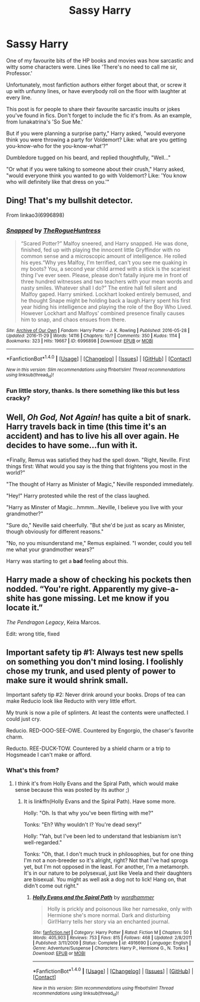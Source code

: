 #+TITLE: Sassy Harry

* Sassy Harry
:PROPERTIES:
:Author: diarreia
:Score: 11
:DateUnix: 1480605628.0
:DateShort: 2016-Dec-01
:END:
One of my favourite bits of the HP books and movies was how sarcastic and witty some characters were. Lines like 'There's no need to call me sir, Professor.'

Unfortunately, most fanfiction authors either forget about that, or screw it up with unfunny lines, or have everybody roll on the floor with laughter at every line.

This post is for people to share their favourite sarcastic insults or jokes you've found in fics. Don't forget to include the fic it's from. As an example, from lunakatrina's 'So Sue Me.'

But if you were planning a surprise party," Harry asked, "would everyone think you were throwing a party for Voldemort? Like: what are you getting you-know-who for the you-know-what'?"

Dumbledore tugged on his beard, and replied thoughtfully, "Well..."

"Or what if you were talking to someone about their crush," Harry asked, "would everyone think you wanted to go with Voldemort? Like: 'You know who will definitely like that dress on you.'"


** Ding! That's my bullshit detector.

From linkao3(6996898)
:PROPERTIES:
:Author: jimmythebass
:Score: 3
:DateUnix: 1480632422.0
:DateShort: 2016-Dec-02
:END:

*** [[http://archiveofourown.org/works/6996898][*/Snapped/*]] by [[http://www.archiveofourown.org/users/TheRogueHuntress/pseuds/TheRogueHuntress][/TheRogueHuntress/]]

#+begin_quote
  “Scared Potter?” Malfoy sneered, and Harry snapped. He was done, finished, fed up with playing the innocent little Gryffindor with no common sense and a microscopic amount of intelligence. He rolled his eyes.“Why yes Malfoy, I'm terrified, can't you see me quaking in my boots? You, a second year child armed with a stick is the scariest thing I've ever seen. Please, please don't fatally injure me in front of three hundred witnesses and two teachers with your mean words and nasty smiles. Whatever shall I do?” The entire hall fell silent and Malfoy gaped. Harry smirked. Lockhart looked entirely bemused, and he thought Snape might be holding back a laugh.Harry spent his first year hiding his intelligence and playing the role of the Boy Who Lived. However Lockhart and Malfoys' combined presence finally causes him to snap, and chaos ensues from there.
#+end_quote

^{/Site/: [[http://www.archiveofourown.org/][Archive of Our Own]] *|* /Fandom/: Harry Potter - J. K. Rowling *|* /Published/: 2016-05-28 *|* /Updated/: 2016-11-29 *|* /Words/: 14116 *|* /Chapters/: 10/? *|* /Comments/: 350 *|* /Kudos/: 1114 *|* /Bookmarks/: 323 *|* /Hits/: 19667 *|* /ID/: 6996898 *|* /Download/: [[http://archiveofourown.org/downloads/Th/TheRogueHuntress/6996898/Snapped.epub?updated_at=1480600879][EPUB]] or [[http://archiveofourown.org/downloads/Th/TheRogueHuntress/6996898/Snapped.mobi?updated_at=1480600879][MOBI]]}

--------------

*FanfictionBot*^{1.4.0} *|* [[[https://github.com/tusing/reddit-ffn-bot/wiki/Usage][Usage]]] | [[[https://github.com/tusing/reddit-ffn-bot/wiki/Changelog][Changelog]]] | [[[https://github.com/tusing/reddit-ffn-bot/issues/][Issues]]] | [[[https://github.com/tusing/reddit-ffn-bot/][GitHub]]] | [[[https://www.reddit.com/message/compose?to=tusing][Contact]]]

^{/New in this version: Slim recommendations using/ ffnbot!slim! /Thread recommendations using/ linksub(thread_id)!}
:PROPERTIES:
:Author: FanfictionBot
:Score: 4
:DateUnix: 1480632437.0
:DateShort: 2016-Dec-02
:END:


*** Fun little story, thanks. Is there something like this but less cracky?
:PROPERTIES:
:Author: wwbillyww
:Score: 1
:DateUnix: 1480667617.0
:DateShort: 2016-Dec-02
:END:


** Well, /Oh God, Not Again!/ has quite a bit of snark. Harry travels back in time (this time it's an accident) and has to live his all over again. He decides to have some...fun with it.

*Finally, Remus was satisfied they had the spell down. "Right, Neville. First things first: What would you say is the thing that frightens you most in the world?"

"The thought of Harry as Minister of Magic," Neville responded immediately.

"Hey!" Harry protested while the rest of the class laughed.

"Harry as Minster of Magic...hmmm...Neville, I believe you live with your grandmother?"

"Sure do," Neville said cheerfully. "But she'd be just as scary as Minister, though obviously for different reasons."

"No, no you misunderstand me," Remus explained. "I wonder, could you tell me what your grandmother wears?"

Harry was starting to get a *bad* feeling about this.
:PROPERTIES:
:Author: CryptidGrimnoir
:Score: 4
:DateUnix: 1480639306.0
:DateShort: 2016-Dec-02
:END:


** Harry made a show of checking his pockets then nodded. “You're right. Apparently my give-a-shite has gone missing. Let me know if you locate it.”

/The Pendragon Legacy/, Keira Marcos.

Edit: wrong title, fixed
:PROPERTIES:
:Author: t1mepiece
:Score: 3
:DateUnix: 1480633901.0
:DateShort: 2016-Dec-02
:END:


** Important safety tip #1: Always test new spells on something you don't mind losing. I foolishly chose my trunk, and used plenty of power to make sure it would shrink small.

Important safety tip #2: Never drink around your books. Drops of tea can make Reducio look like Reducto with very little effort.

My trunk is now a pile of splinters. At least the contents were unaffected. I could just cry.

Reducio. RED-OOO-SEE-OWE. Countered by Engorgio, the chaser's favorite charm.

Reducto. REE-DUCK-TOW. Countered by a shield charm or a trip to Hogsmeade I can't make or afford.
:PROPERTIES:
:Author: wordhammer
:Score: 3
:DateUnix: 1480620291.0
:DateShort: 2016-Dec-01
:END:

*** What's this from?
:PROPERTIES:
:Author: jimmythebass
:Score: 2
:DateUnix: 1480632746.0
:DateShort: 2016-Dec-02
:END:

**** I think it's from Holly Evans and the Spiral Path, which would make sense because this was posted by its author ;)
:PROPERTIES:
:Author: anathea
:Score: 1
:DateUnix: 1480633270.0
:DateShort: 2016-Dec-02
:END:

***** It is linkffn(Holly Evans and the Spiral Path). Have some more.

Holly: "Oh. Is that why you've been flirting with me?"

Tonks: "Eh? Why wouldn't I? You're dead sexy!"

Holly: "Yah, but I've been led to understand that lesbianism isn't well-regarded."

Tonks: "Oh, that. I don't much truck in philosophies, but for one thing I'm not a non-breeder so it's alright, right? Not that I've had sprogs yet, but I'm not opposed in the least. For another, I'm a metamorph. It's in our nature to be polysexual, just like Veela and their daughters are bisexual. You might as well ask a dog not to lick! Hang on, that didn't come out right."
:PROPERTIES:
:Author: wordhammer
:Score: 1
:DateUnix: 1480633882.0
:DateShort: 2016-Dec-02
:END:

****** [[http://www.fanfiction.net/s/4916690/1/][*/Holly Evans and the Spiral Path/*]] by [[https://www.fanfiction.net/u/1485356/wordhammer][/wordhammer/]]

#+begin_quote
  Holly is prickly and poisonous like her namesake, only with Hermione she's more normal. Dark and disturbing Girl!Harry tells her story via an enchanted journal.
#+end_quote

^{/Site/: [[http://www.fanfiction.net/][fanfiction.net]] *|* /Category/: Harry Potter *|* /Rated/: Fiction M *|* /Chapters/: 50 *|* /Words/: 405,903 *|* /Reviews/: 753 *|* /Favs/: 815 *|* /Follows/: 468 *|* /Updated/: 2/8/2011 *|* /Published/: 3/11/2009 *|* /Status/: Complete *|* /id/: 4916690 *|* /Language/: English *|* /Genre/: Adventure/Suspense *|* /Characters/: Harry P., Hermione G., N. Tonks *|* /Download/: [[http://www.ff2ebook.com/old/ffn-bot/index.php?id=4916690&source=ff&filetype=epub][EPUB]] or [[http://www.ff2ebook.com/old/ffn-bot/index.php?id=4916690&source=ff&filetype=mobi][MOBI]]}

--------------

*FanfictionBot*^{1.4.0} *|* [[[https://github.com/tusing/reddit-ffn-bot/wiki/Usage][Usage]]] | [[[https://github.com/tusing/reddit-ffn-bot/wiki/Changelog][Changelog]]] | [[[https://github.com/tusing/reddit-ffn-bot/issues/][Issues]]] | [[[https://github.com/tusing/reddit-ffn-bot/][GitHub]]] | [[[https://www.reddit.com/message/compose?to=tusing][Contact]]]

^{/New in this version: Slim recommendations using/ ffnbot!slim! /Thread recommendations using/ linksub(thread_id)!}
:PROPERTIES:
:Author: FanfictionBot
:Score: 1
:DateUnix: 1480633921.0
:DateShort: 2016-Dec-02
:END:
